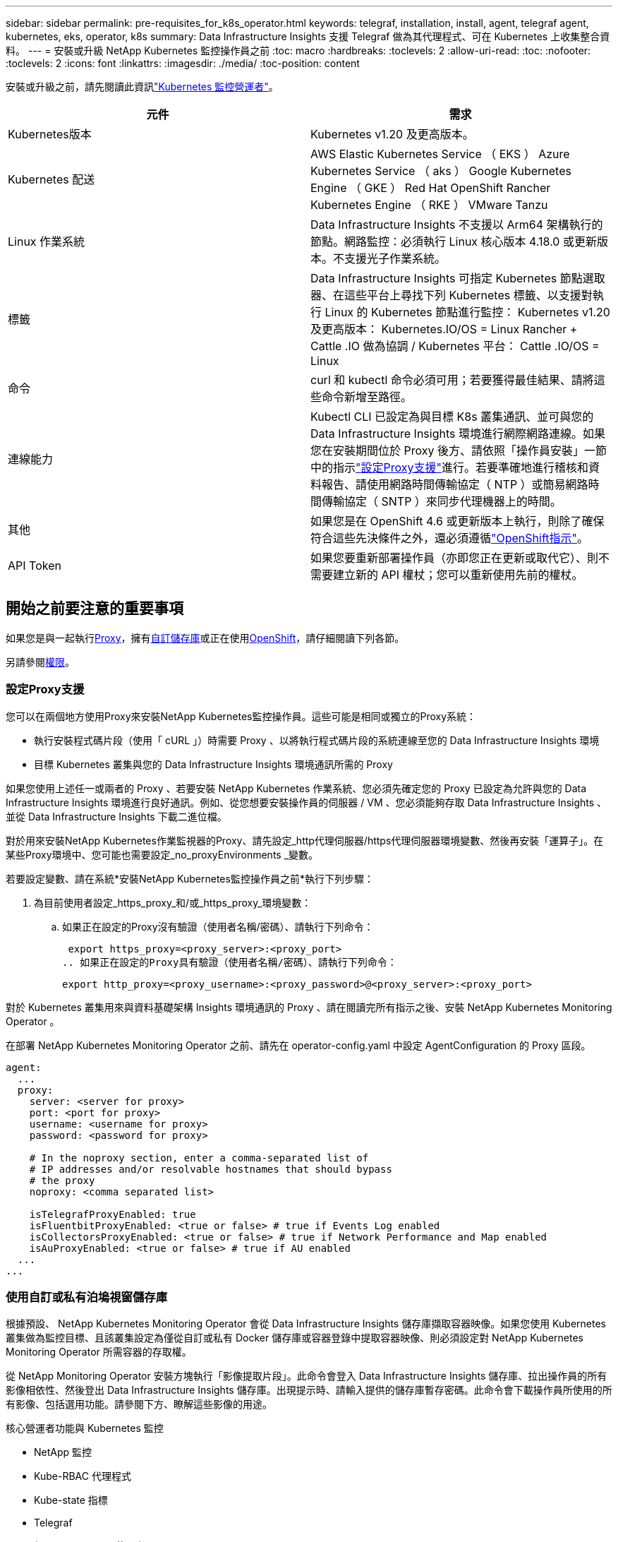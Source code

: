 ---
sidebar: sidebar 
permalink: pre-requisites_for_k8s_operator.html 
keywords: telegraf, installation, install, agent, telegraf agent, kubernetes, eks, operator, k8s 
summary: Data Infrastructure Insights 支援 Telegraf 做為其代理程式、可在 Kubernetes 上收集整合資料。 
---
= 安裝或升級 NetApp Kubernetes 監控操作員之前
:toc: macro
:hardbreaks:
:toclevels: 2
:allow-uri-read: 
:toc: 
:nofooter: 
:toclevels: 2
:icons: font
:linkattrs: 
:imagesdir: ./media/
:toc-position: content


[role="lead"]
安裝或升級之前，請先閱讀此資訊link:task_config_telegraf_agent_k8s.html["Kubernetes 監控營運者"]。

|===
| 元件 | 需求 


| Kubernetes版本 | Kubernetes v1.20 及更高版本。 


| Kubernetes 配送 | AWS Elastic Kubernetes Service （ EKS ） Azure Kubernetes Service （ aks ） Google Kubernetes Engine （ GKE ） Red Hat OpenShift Rancher Kubernetes Engine （ RKE ） VMware Tanzu 


| Linux 作業系統 | Data Infrastructure Insights 不支援以 Arm64 架構執行的節點。網路監控：必須執行 Linux 核心版本 4.18.0 或更新版本。不支援光子作業系統。 


| 標籤 | Data Infrastructure Insights 可指定 Kubernetes 節點選取器、在這些平台上尋找下列 Kubernetes 標籤、以支援對執行 Linux 的 Kubernetes 節點進行監控： Kubernetes v1.20 及更高版本： Kubernetes.IO/OS = Linux Rancher + Cattle .IO 做為協調 / Kubernetes 平台： Cattle .IO/OS = Linux 


| 命令 | curl 和 kubectl 命令必須可用；若要獲得最佳結果、請將這些命令新增至路徑。 


| 連線能力 | Kubectl CLI 已設定為與目標 K8s 叢集通訊、並可與您的 Data Infrastructure Insights 環境進行網際網路連線。如果您在安裝期間位於 Proxy 後方、請依照「操作員安裝」一節中的指示link:task_config_telegraf_agent_k8s.html#configuring-proxy-support["設定Proxy支援"]進行。若要準確地進行稽核和資料報告、請使用網路時間傳輸協定（ NTP ）或簡易網路時間傳輸協定（ SNTP ）來同步代理機器上的時間。 


| 其他 | 如果您是在 OpenShift 4.6 或更新版本上執行，則除了確保符合這些先決條件之外，還必須遵循link:task_config_telegraf_agent_k8s.html#openshift-instructions["OpenShift指示"]。 


| API Token | 如果您要重新部署操作員（亦即您正在更新或取代它）、則不需要建立新的 API 權杖；您可以重新使用先前的權杖。 
|===


== 開始之前要注意的重要事項

如果您是與一起執行<<configuring-proxy-support,Proxy>>，擁有<<using-a-custom-or-private-docker-repository,自訂儲存庫>>或正在使用<<openshift-instructions,OpenShift>>，請仔細閱讀下列各節。

另請參閱<<權限,權限>>。



=== 設定Proxy支援

您可以在兩個地方使用Proxy來安裝NetApp Kubernetes監控操作員。這些可能是相同或獨立的Proxy系統：

* 執行安裝程式碼片段（使用「 cURL 」）時需要 Proxy 、以將執行程式碼片段的系統連線至您的 Data Infrastructure Insights 環境
* 目標 Kubernetes 叢集與您的 Data Infrastructure Insights 環境通訊所需的 Proxy


如果您使用上述任一或兩者的 Proxy 、若要安裝 NetApp Kubernetes 作業系統、您必須先確定您的 Proxy 已設定為允許與您的 Data Infrastructure Insights 環境進行良好通訊。例如、從您想要安裝操作員的伺服器 / VM 、您必須能夠存取 Data Infrastructure Insights 、並從 Data Infrastructure Insights 下載二進位檔。

對於用來安裝NetApp Kubernetes作業監視器的Proxy、請先設定_http代理伺服器/https代理伺服器環境變數、然後再安裝「運算子」。在某些Proxy環境中、您可能也需要設定_no_proxyEnvironments _變數。

若要設定變數、請在系統*安裝NetApp Kubernetes監控操作員之前*執行下列步驟：

. 為目前使用者設定_https_proxy_和/或_https_proxy_環境變數：
+
.. 如果正在設定的Proxy沒有驗證（使用者名稱/密碼）、請執行下列命令：
+
 export https_proxy=<proxy_server>:<proxy_port>
.. 如果正在設定的Proxy具有驗證（使用者名稱/密碼）、請執行下列命令：
+
 export http_proxy=<proxy_username>:<proxy_password>@<proxy_server>:<proxy_port>




對於 Kubernetes 叢集用來與資料基礎架構 Insights 環境通訊的 Proxy 、請在閱讀完所有指示之後、安裝 NetApp Kubernetes Monitoring Operator 。

在部署 NetApp Kubernetes Monitoring Operator 之前、請先在 operator-config.yaml 中設定 AgentConfiguration 的 Proxy 區段。

[listing]
----
agent:
  ...
  proxy:
    server: <server for proxy>
    port: <port for proxy>
    username: <username for proxy>
    password: <password for proxy>

    # In the noproxy section, enter a comma-separated list of
    # IP addresses and/or resolvable hostnames that should bypass
    # the proxy
    noproxy: <comma separated list>

    isTelegrafProxyEnabled: true
    isFluentbitProxyEnabled: <true or false> # true if Events Log enabled
    isCollectorsProxyEnabled: <true or false> # true if Network Performance and Map enabled
    isAuProxyEnabled: <true or false> # true if AU enabled
  ...
...
----


=== 使用自訂或私有泊塢視窗儲存庫

根據預設、 NetApp Kubernetes Monitoring Operator 會從 Data Infrastructure Insights 儲存庫擷取容器映像。如果您使用 Kubernetes 叢集做為監控目標、且該叢集設定為僅從自訂或私有 Docker 儲存庫或容器登錄中提取容器映像、則必須設定對 NetApp Kubernetes Monitoring Operator 所需容器的存取權。

從 NetApp Monitoring Operator 安裝方塊執行「影像提取片段」。此命令會登入 Data Infrastructure Insights 儲存庫、拉出操作員的所有影像相依性、然後登出 Data Infrastructure Insights 儲存庫。出現提示時、請輸入提供的儲存庫暫存密碼。此命令會下載操作員所使用的所有影像、包括選用功能。請參閱下方、瞭解這些影像的用途。

核心營運者功能與 Kubernetes 監控

* NetApp 監控
* Kube-RBAC 代理程式
* Kube-state 指標
* Telegraf
* 無 distrouse-root 使用者


事件記錄

* Fluent 位元
* Kubernetes-event-Exporter


網路效能與地圖

* CI-net-觀察者


根據您的企業原則、將「operator」泊塢視窗影像推送到您的「私有/本機/企業」泊塢視窗儲存庫。確保儲存庫中這些映像的映像標記和目錄路徑與 Data Infrastructure Insights 儲存庫中的映像標記和目錄路徑一致。

在 operer-deployment.yaml 中編輯監控營運者部署、並修改所有映像參照以使用您的私有 Docker 儲存庫。

....
image: <docker repo of the enterprise/corp docker repo>/kube-rbac-proxy:<kube-rbac-proxy version>
image: <docker repo of the enterprise/corp docker repo>/netapp-monitoring:<version>
....
在 operer-config.yaml 中編輯 AgentConfiguration 、以反映新的泊塢視窗 repo 位置。為您的私有儲存庫建立新的 imagePullSecret 、如需詳細資料、請參閱 _https://kubernetes.io/docs/tasks/configure-pod-container/pull-image-private-registry/_

[listing]
----
agent:
  ...
  # An optional docker registry where you want docker images to be pulled from as compared to CI's docker registry
  # Please see documentation for link:task_config_telegraf_agent_k8s.html#using-a-custom-or-private-docker-repository[using a custom or private docker repository].
  dockerRepo: your.docker.repo/long/path/to/test
  # Optional: A docker image pull secret that maybe needed for your private docker registry
  dockerImagePullSecret: docker-secret-name
----


=== OpenShift指示

如果您是在 OpenShift 4.6 或更新版本上執行、則必須在 _operer-config.yaml_ 中編輯 AgentConfiguration 、才能啟用 _runPrivileged_ 設定：

....
# Set runPrivileged to true SELinux is enabled on your kubernetes nodes
runPrivileged: true
....
OpenShift可能會實作額外的安全層級、以封鎖對某些Kubernetes元件的存取。



=== 權限

如果您所監控的叢集包含沒有 ClusterRole 的自訂資源link:https://kubernetes.io/docs/reference/access-authn-authz/rbac/#aggregated-clusterroles["要檢視的集合體"]，您需要手動授予操作員這些資源的存取權，以便使用事件記錄來監控這些資源。

. 在安裝之前或安裝之後、請先編輯 _operer-adder-permissions.yaml_ 、然後編輯資源 <namespace> 附加權限 _
. 使用動詞 ["Get" 、 "watch " 、 "list" 建立所需的組和資源的新規則。請參閱 \https://kubernetes.io/docs/reference/access-authn-authz/rbac/
. 將變更套用至叢集

